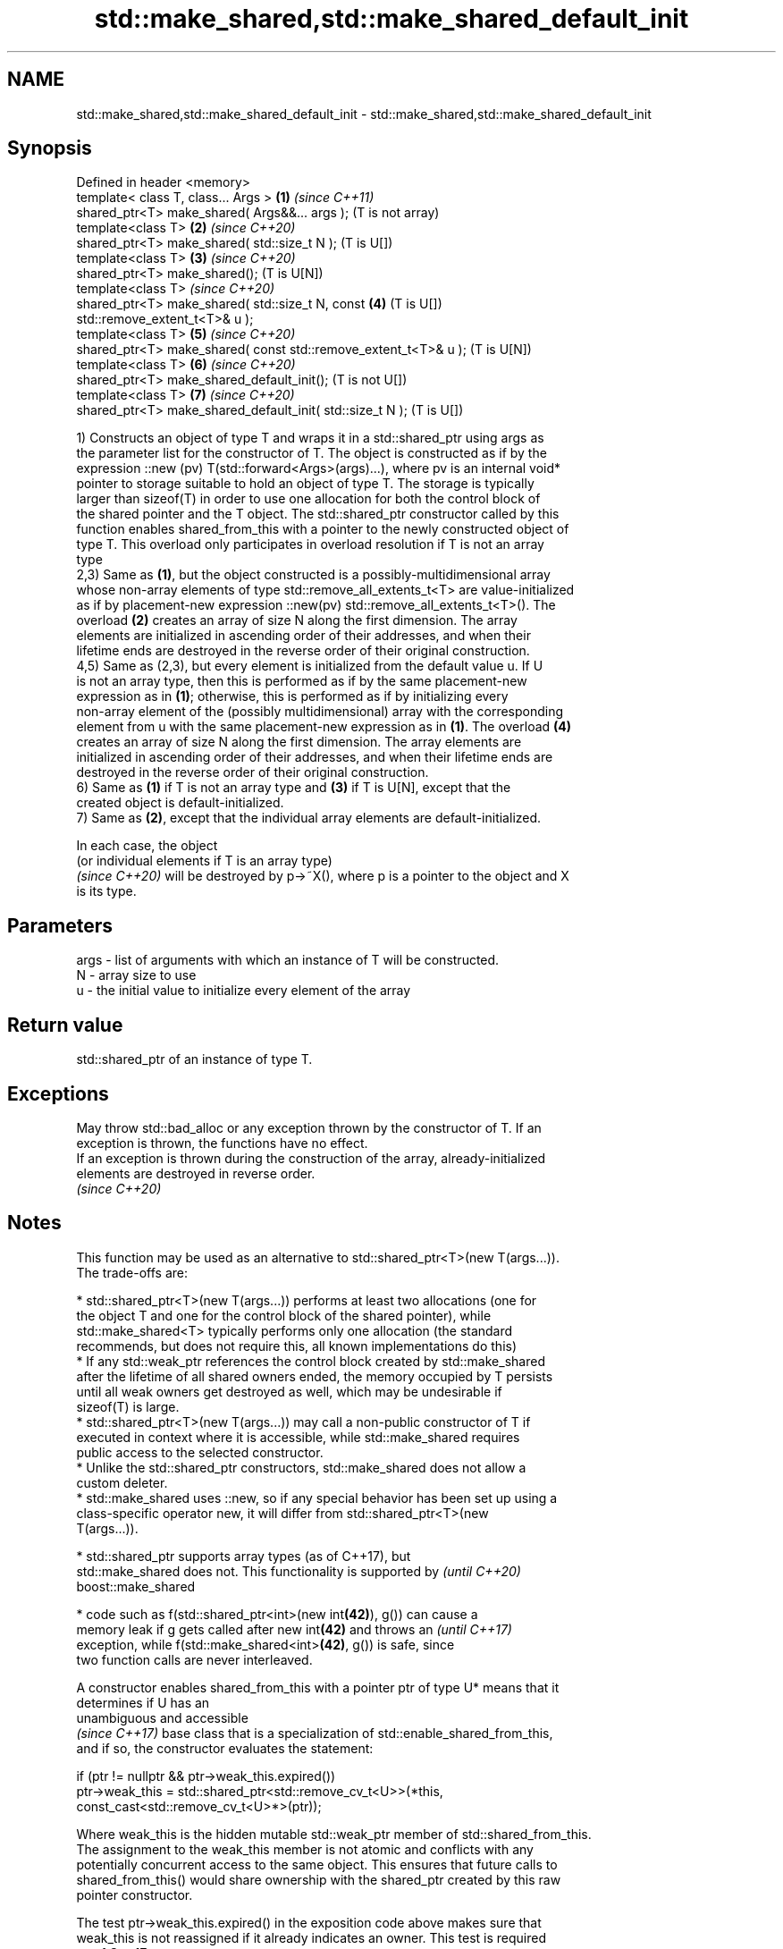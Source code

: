 .TH std::make_shared,std::make_shared_default_init 3 "2020.11.17" "http://cppreference.com" "C++ Standard Libary"
.SH NAME
std::make_shared,std::make_shared_default_init \- std::make_shared,std::make_shared_default_init

.SH Synopsis
   Defined in header <memory>
   template< class T, class... Args >                              \fB(1)\fP \fI(since C++11)\fP
   shared_ptr<T> make_shared( Args&&... args );                        (T is not array)
   template<class T>                                               \fB(2)\fP \fI(since C++20)\fP
   shared_ptr<T> make_shared( std::size_t N );                         (T is U[])
   template<class T>                                               \fB(3)\fP \fI(since C++20)\fP
   shared_ptr<T> make_shared();                                        (T is U[N])
   template<class T>                                                   \fI(since C++20)\fP
   shared_ptr<T> make_shared( std::size_t N, const                 \fB(4)\fP (T is U[])
   std::remove_extent_t<T>& u );
   template<class T>                                               \fB(5)\fP \fI(since C++20)\fP
   shared_ptr<T> make_shared( const std::remove_extent_t<T>& u );      (T is U[N])
   template<class T>                                               \fB(6)\fP \fI(since C++20)\fP
   shared_ptr<T> make_shared_default_init();                           (T is not U[])
   template<class T>                                               \fB(7)\fP \fI(since C++20)\fP
   shared_ptr<T> make_shared_default_init( std::size_t N );            (T is U[])

   1) Constructs an object of type T and wraps it in a std::shared_ptr using args as
   the parameter list for the constructor of T. The object is constructed as if by the
   expression ::new (pv) T(std::forward<Args>(args)...), where pv is an internal void*
   pointer to storage suitable to hold an object of type T. The storage is typically
   larger than sizeof(T) in order to use one allocation for both the control block of
   the shared pointer and the T object. The std::shared_ptr constructor called by this
   function enables shared_from_this with a pointer to the newly constructed object of
   type T. This overload only participates in overload resolution if T is not an array
   type
   2,3) Same as \fB(1)\fP, but the object constructed is a possibly-multidimensional array
   whose non-array elements of type std::remove_all_extents_t<T> are value-initialized
   as if by placement-new expression ::new(pv) std::remove_all_extents_t<T>(). The
   overload \fB(2)\fP creates an array of size N along the first dimension. The array
   elements are initialized in ascending order of their addresses, and when their
   lifetime ends are destroyed in the reverse order of their original construction.
   4,5) Same as (2,3), but every element is initialized from the default value u. If U
   is not an array type, then this is performed as if by the same placement-new
   expression as in \fB(1)\fP; otherwise, this is performed as if by initializing every
   non-array element of the (possibly multidimensional) array with the corresponding
   element from u with the same placement-new expression as in \fB(1)\fP. The overload \fB(4)\fP
   creates an array of size N along the first dimension. The array elements are
   initialized in ascending order of their addresses, and when their lifetime ends are
   destroyed in the reverse order of their original construction.
   6) Same as \fB(1)\fP if T is not an array type and \fB(3)\fP if T is U[N], except that the
   created object is default-initialized.
   7) Same as \fB(2)\fP, except that the individual array elements are default-initialized.

   In each case, the object
   (or individual elements if T is an array type)
   \fI(since C++20)\fP will be destroyed by p->~X(), where p is a pointer to the object and X
   is its type.

.SH Parameters

   args - list of arguments with which an instance of T will be constructed.
   N    - array size to use
   u    - the initial value to initialize every element of the array

.SH Return value

   std::shared_ptr of an instance of type T.

.SH Exceptions

   May throw std::bad_alloc or any exception thrown by the constructor of T. If an
   exception is thrown, the functions have no effect.
   If an exception is thrown during the construction of the array, already-initialized
   elements are destroyed in reverse order.
   \fI(since C++20)\fP

.SH Notes

   This function may be used as an alternative to std::shared_ptr<T>(new T(args...)).
   The trade-offs are:

     * std::shared_ptr<T>(new T(args...)) performs at least two allocations (one for
       the object T and one for the control block of the shared pointer), while
       std::make_shared<T> typically performs only one allocation (the standard
       recommends, but does not require this, all known implementations do this)
     * If any std::weak_ptr references the control block created by std::make_shared
       after the lifetime of all shared owners ended, the memory occupied by T persists
       until all weak owners get destroyed as well, which may be undesirable if
       sizeof(T) is large.
     * std::shared_ptr<T>(new T(args...)) may call a non-public constructor of T if
       executed in context where it is accessible, while std::make_shared requires
       public access to the selected constructor.
     * Unlike the std::shared_ptr constructors, std::make_shared does not allow a
       custom deleter.
     * std::make_shared uses ::new, so if any special behavior has been set up using a
       class-specific operator new, it will differ from std::shared_ptr<T>(new
       T(args...)).

     * std::shared_ptr supports array types (as of C++17), but
       std::make_shared does not. This functionality is supported by      \fI(until C++20)\fP
       boost::make_shared

     * code such as f(std::shared_ptr<int>(new int\fB(42)\fP), g()) can cause a
       memory leak if g gets called after new int\fB(42)\fP and throws an       \fI(until C++17)\fP
       exception, while f(std::make_shared<int>\fB(42)\fP, g()) is safe, since
       two function calls are never interleaved.

   A constructor enables shared_from_this with a pointer ptr of type U* means that it
   determines if U has an
   unambiguous and accessible
   \fI(since C++17)\fP base class that is a specialization of std::enable_shared_from_this,
   and if so, the constructor evaluates the statement:

 if (ptr != nullptr && ptr->weak_this.expired())
   ptr->weak_this = std::shared_ptr<std::remove_cv_t<U>>(*this,
                                   const_cast<std::remove_cv_t<U>*>(ptr));

   Where weak_this is the hidden mutable std::weak_ptr member of std::shared_from_this.
   The assignment to the weak_this member is not atomic and conflicts with any
   potentially concurrent access to the same object. This ensures that future calls to
   shared_from_this() would share ownership with the shared_ptr created by this raw
   pointer constructor.

   The test ptr->weak_this.expired() in the exposition code above makes sure that
   weak_this is not reassigned if it already indicates an owner. This test is required
   as of C++17.

.SH Example

   
// Run this code

 #include <iostream>
 #include <memory>
 #include <type_traits>
  
 struct C
 {
   C(int i) : i(i) {} //< constructor needed \fI(until C++20)\fP
   int i;
 };
  
 int main()
 {
     auto sp = std::make_shared<C>(12);
  
     static_assert(std::is_same_v<decltype(sp), std::shared_ptr<C>>);
  
     std::cout << sp->i << '\\n';
 }

.SH Output:

 12

.SH See also

   constructor                  constructs new shared_ptr
                                \fI(public member function)\fP 
   allocate_shared              creates a shared pointer that manages a new object
   allocate_shared_default_init allocated using an allocator
   (C++20)                      \fI(function template)\fP 
   make_unique
   make_unique_default_init     creates a unique pointer that manages a new object
   \fI(C++14)\fP                      \fI(function template)\fP 
   (C++20)
   operator new                 allocation functions
   operator new[]               \fI(function)\fP 
